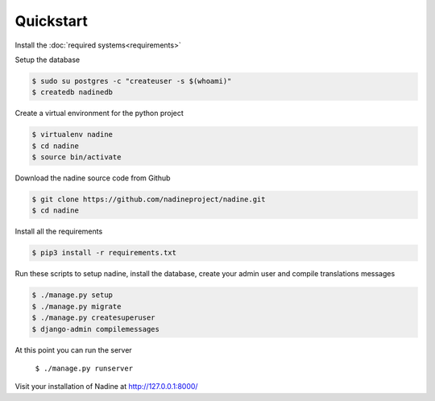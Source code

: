 Quickstart
==========

Install the :doc:`required systems<requirements>`

Setup the database

.. code-block:: console

  $ sudo su postgres -c "createuser -s $(whoami)"
  $ createdb nadinedb

Create a virtual environment for the python project

.. code-block:: console

  $ virtualenv nadine
  $ cd nadine
  $ source bin/activate


Download the nadine source code from Github

.. code-block:: console

  $ git clone https://github.com/nadineproject/nadine.git
  $ cd nadine

Install all the requirements

.. code-block:: console

  $ pip3 install -r requirements.txt

Run these scripts to setup nadine, install the database, create your admin user and compile translations messages

.. code-block:: console

  $ ./manage.py setup
  $ ./manage.py migrate
  $ ./manage.py createsuperuser
  $ django-admin compilemessages

At this point you can run the server

  ``$ ./manage.py runserver``

Visit your installation of Nadine at http://127.0.0.1:8000/
